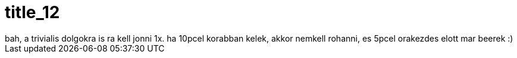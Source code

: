 = title_12

:slug: title_12
:category: regi
:tags: hu
:date: 2005-09-27T07:58:19Z
++++
bah, a trivialis dolgokra is ra kell jonni 1x. ha 10pcel korabban kelek, akkor nemkell rohanni, es 5pcel orakezdes elott mar beerek :)
++++
